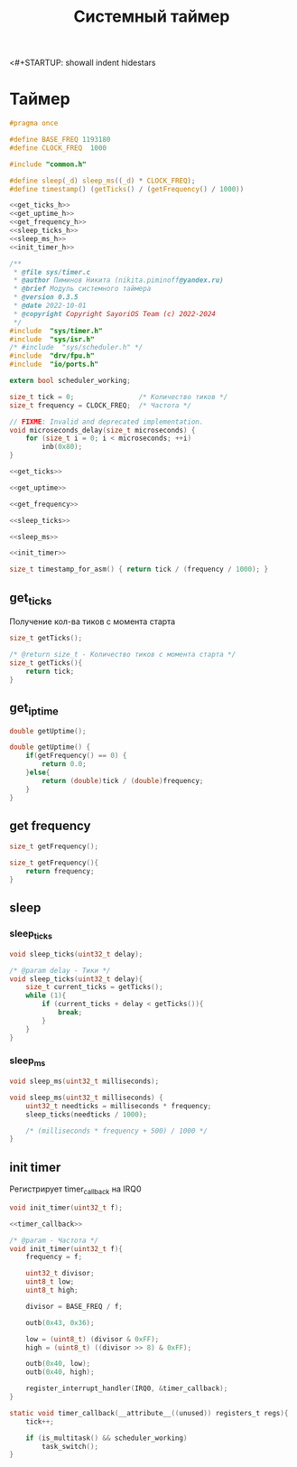 <#+STARTUP: showall indent hidestars

#+TITLE: Системный таймер

* Таймер

#+BEGIN_SRC c :noweb yes :tangle kernel/include/sys/timer.h
  #pragma once

  #define BASE_FREQ 1193180
  #define CLOCK_FREQ  1000

  #include "common.h"

  #define sleep(_d) sleep_ms((_d) * CLOCK_FREQ);
  #define timestamp() (getTicks() / (getFrequency() / 1000))

  <<get_ticks_h>>
  <<get_uptime_h>>
  <<get_frequency_h>>
  <<sleep_ticks_h>>
  <<sleep_ms_h>>
  <<init_timer_h>>
#+END_SRC

#+BEGIN_SRC c :noweb yes :tangle kernel/src/sys/timer.c
  /**
   ,* @file sys/timer.c
   ,* @author Пиминов Никита (nikita.piminoff@yandex.ru)
   ,* @brief Модуль системного таймера
   ,* @version 0.3.5
   ,* @date 2022-10-01
   ,* @copyright Copyright SayoriOS Team (c) 2022-2024
   ,*/
  #include  "sys/timer.h"
  #include  "sys/isr.h"
  /* #include  "sys/scheduler.h" */
  #include  "drv/fpu.h"
  #include  "io/ports.h"

  extern bool scheduler_working;

  size_t tick = 0;                /* Количество тиков */
  size_t frequency = CLOCK_FREQ;  /* Частота */

  // FIXME: Invalid and deprecated implementation.
  void microseconds_delay(size_t microseconds) {
      for (size_t i = 0; i < microseconds; ++i)
          inb(0x80);
  }

  <<get_ticks>>

  <<get_uptime>>

  <<get_frequency>>

  <<sleep_ticks>>

  <<sleep_ms>>

  <<init_timer>>

  size_t timestamp_for_asm() { return tick / (frequency / 1000); }

#+END_SRC

** get_ticks

Получение кол-ва тиков с момента старта

#+NAME: get_ticks_h
#+BEGIN_SRC c
  size_t getTicks();
#+END_SRC

#+NAME: get_ticks
#+BEGIN_SRC c
  /* @return size_t - Количество тиков с момента старта */
  size_t getTicks(){
      return tick;
  }
#+END_SRC

** get_iptime

#+NAME: get_uptime_h
#+BEGIN_SRC c
  double getUptime();
#+END_SRC

#+NAME: get_uptime
#+BEGIN_SRC c
  double getUptime() {
      if(getFrequency() == 0) {
          return 0.0;
      }else{
          return (double)tick / (double)frequency;
      }
  }
#+END_SRC

** get frequency

#+NAME: get_frequency_h
#+BEGIN_SRC c
  size_t getFrequency();
#+END_SRC

#+NAME: get_frequency
#+BEGIN_SRC c
  size_t getFrequency(){
      return frequency;
  }
#+END_SRC

** sleep
*** sleep_ticks

#+NAME: sleep_ticks_h
#+BEGIN_SRC c
  void sleep_ticks(uint32_t delay);
#+END_SRC

#+NAME: sleep_ticks
#+BEGIN_SRC c
  /* @param delay - Тики */
  void sleep_ticks(uint32_t delay){
      size_t current_ticks = getTicks();
      while (1){
          if (current_ticks + delay < getTicks()){
              break;
          }
      }
  }
#+END_SRC

*** sleep_ms

#+NAME: sleep_ms_h
#+BEGIN_SRC c
  void sleep_ms(uint32_t milliseconds);
#+END_SRC

#+NAME: sleep_ms
#+BEGIN_SRC c
  void sleep_ms(uint32_t milliseconds) {
      uint32_t needticks = milliseconds * frequency;
      sleep_ticks(needticks / 1000);

      /* (milliseconds * frequency + 500) / 1000 */
  }

#+END_SRC

** init timer

Регистрирует timer_callback на IRQ0

#+NAME: init_timer_h
#+BEGIN_SRC c
  void init_timer(uint32_t f);
#+END_SRC

#+NAME: init_timer
#+BEGIN_SRC c :noweb yes
  <<timer_callback>>

  /* @param - Частота */
  void init_timer(uint32_t f){
      frequency = f;

      uint32_t divisor;
      uint8_t low;
      uint8_t high;

      divisor = BASE_FREQ / f;

      outb(0x43, 0x36);

      low = (uint8_t) (divisor & 0xFF);
      high = (uint8_t) ((divisor >> 8) & 0xFF);

      outb(0x40, low);
      outb(0x40, high);

      register_interrupt_handler(IRQ0, &timer_callback);
  }
#+END_SRC

#+NAME: timer_callback
#+BEGIN_SRC c
  static void timer_callback(__attribute__((unused)) registers_t regs){
      tick++;

      if (is_multitask() && scheduler_working)
          task_switch();
  }
#+END_SRC
